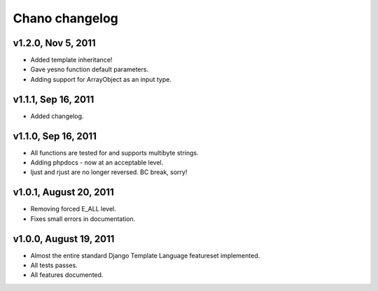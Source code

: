 Chano changelog
===============

v1.2.0, Nov 5, 2011
-------------------

- Added template inheritance!
- Gave yesno function default parameters.
- Adding support for ArrayObject as an input type.

v1.1.1, Sep 16, 2011
--------------------

- Added changelog.

v1.1.0, Sep 16, 2011
--------------------

- All functions are tested for and supports multibyte strings.
- Adding phpdocs - now at an acceptable level.
- ljust and rjust are no longer reversed. BC break, sorry!

v1.0.1, August 20, 2011
-----------------------

- Removing forced E_ALL level.
- Fixes small errors in documentation.

v1.0.0, August 19, 2011
-----------------------

- Almost the entire standard Django Template Language featureset implemented.
- All tests passes.
- All features documented.